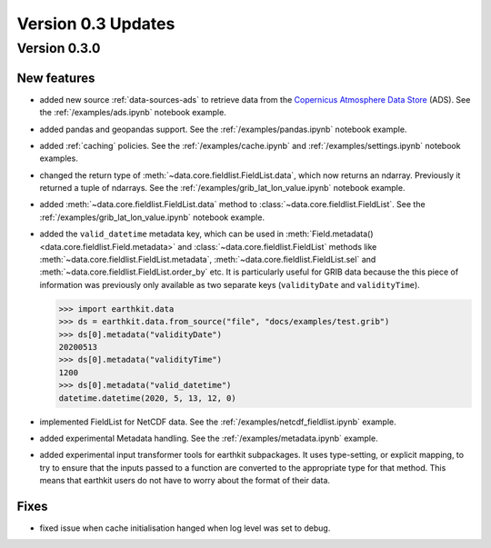 Version 0.3 Updates
/////////////////////////


Version 0.3.0
===============


New features
++++++++++++++++

- added new source :ref:`data-sources-ads` to retrieve data from the `Copernicus Atmosphere Data Store <https://ads.atmosphere.copernicus.eu/>`_ (ADS). See the :ref:`/examples/ads.ipynb` notebook example.
- added pandas and geopandas support. See the :ref:`/examples/pandas.ipynb` notebook example.
- added :ref:`caching` policies. See the :ref:`/examples/cache.ipynb` and :ref:`/examples/settings.ipynb` notebook examples.
- changed the return type of :meth:`~data.core.fieldlist.FieldList.data`, which now returns an ndarray. Previously it returned a tuple of ndarrays. See the :ref:`/examples/grib_lat_lon_value.ipynb` notebook example.
- added :meth:`~data.core.fieldlist.FieldList.data` method to :class:`~data.core.fieldlist.FieldList`. See the :ref:`/examples/grib_lat_lon_value.ipynb` notebook example.
- added the ``valid_datetime`` metadata key, which can be used in :meth:`Field.metadata() <data.core.fieldlist.Field.metadata>` and :class:`~data.core.fieldlist.FieldList` methods like :meth:`~data.core.fieldlist.FieldList.metadata`, :meth:`~data.core.fieldlist.FieldList.sel` and  :meth:`~data.core.fieldlist.FieldList.order_by` etc. It is particularly useful for GRIB data because the this piece of information was previously only available as two separate keys (``validityDate`` and ``validityTime``).

  .. code-block:: python

      >>> import earthkit.data
      >>> ds = earthkit.data.from_source("file", "docs/examples/test.grib")
      >>> ds[0].metadata("validityDate")
      20200513
      >>> ds[0].metadata("validityTime")
      1200
      >>> ds[0].metadata("valid_datetime")
      datetime.datetime(2020, 5, 13, 12, 0)

- implemented FieldList for NetCDF data. See the :ref:`/examples/netcdf_fieldlist.ipynb` example.
- added experimental Metadata handling. See the :ref:`/examples/metadata.ipynb` example.
- added experimental input transformer tools for earthkit subpackages. It uses type-setting, or explicit mapping, to try to ensure that the inputs passed to a function are converted to the appropriate type for that method. This means that earthkit users do not have to worry about the format of their data.


Fixes
++++++

- fixed issue when cache initialisation hanged when log level was set to debug.
